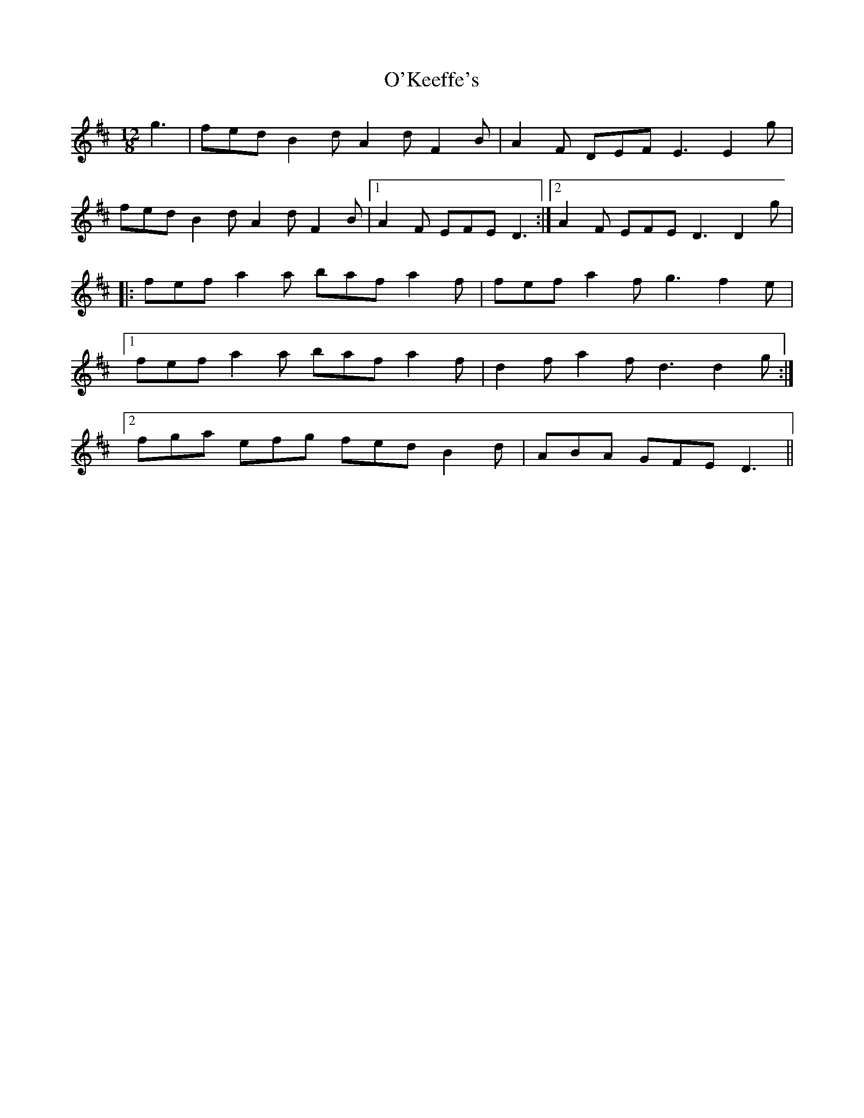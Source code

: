 X: 254
T: O'Keeffe's
R: slide
M: 12/8
L: 1/8
K: Dmaj
g3|fed B2d A2d F2B|A2F DEF E3 E2g|
fed B2d A2d F2B|1A2F EFE D3:|2A2F EFE D3 D2g|
|:fef a2a baf a2f|fef a2f g3 f2e|
[1fef a2a baf a2f|d2f a2f d3 d2g:|
[2fga efg fed B2d|ABA GFE D3||
